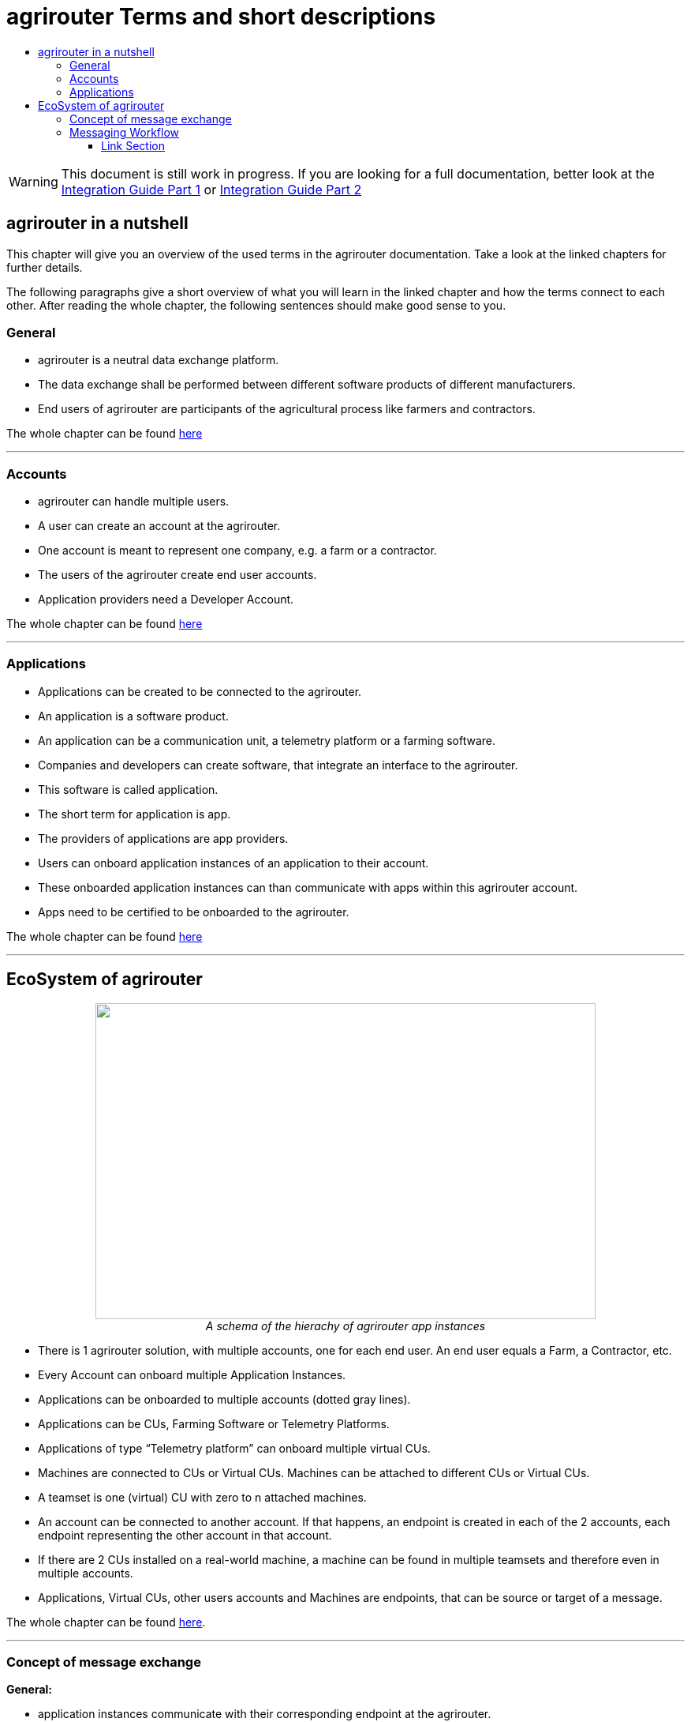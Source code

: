 = agrirouter Terms and short descriptions
:imagesdir: ./assets/images/
:toc:
:toc-title:
:toclevels: 4

[WARNING]
====
This document is still work in progress. If you are looking for a full documentation, better look at
the link:./assets/documents/integration-guide-part-1.pdf[Integration Guide Part 1] or  link:./assets/documents/integration-guide-part-2.pdf[Integration Guide Part 2]
====


[abstract]
== agrirouter in a nutshell
This chapter will give you an overview of the used terms in the agrirouter documentation. Take a look at the linked chapters for further details.

The following paragraphs give a short overview of what you will learn in the linked chapter and how the terms connect to each other. After reading the whole chapter, the following sentences should make good sense to you.

=== General

=====

* agrirouter is a neutral data exchange platform.

* The data exchange shall be performed between different software products of different manufacturers.

* End users of agrirouter are participants of the agricultural process like farmers and contractors.

=====

//General information on agrirouter
The whole chapter can be found link:./docs/general.adoc[here]

'''

=== Accounts


====

* agrirouter can handle multiple users.

* A user can create an account at the agrirouter.

* One account is meant to represent one company, e.g. a farm or a contractor.

* The users of the agrirouter create end user accounts.

* Application providers need a Developer Account.

====

//About accounts
The whole chapter can be found link:./docs/accounts.adoc[here]

'''

=== Applications

====

* Applications can be created to be connected to the agrirouter.

* An application is a software product.

* An application can be a communication unit, a telemetry platform or a farming software.

* Companies and developers can create software, that integrate an interface to the agrirouter.

* This software is called application.

* The short term for application is app.

* The providers of applications are app providers.

* Users can onboard application instances of an application to their account.

* These onboarded application instances can than communicate with apps within this agrirouter account.

* Apps need to be certified to be onboarded to the agrirouter.

====


//About applications
The whole chapter can be found link:./docs/applications.adoc[here]

'''

== EcoSystem of agrirouter


++++
<p align="center">
 <img src="./assets/images/ig1\image11.png" width="634px" height="400px"><br>
 <i>A schema of the hierachy of agrirouter app instances</i>
</p>
++++




* There is 1 agrirouter solution, with multiple accounts, one for each end user. An end user equals a Farm, a Contractor, etc.

* Every Account can onboard multiple Application Instances.

* Applications can be onboarded to multiple accounts (dotted gray lines).

* Applications can be CUs, Farming Software or Telemetry Platforms.

* Applications of type “Telemetry platform” can onboard multiple virtual CUs.

* Machines are connected to CUs or Virtual CUs. Machines can be attached to different CUs or Virtual CUs.

* A teamset is one (virtual) CU with zero to n attached machines.

* An account can be connected to another account. If that happens, an endpoint is created in each of the 2 accounts, each endpoint representing the other account in that account.

* If there are 2 CUs installed on a real-world machine, a machine can be found in multiple teamsets and therefore even in multiple accounts.

* Applications, Virtual CUs, other users accounts and Machines are endpoints, that can be source or target of a message.


The whole chapter can be found link:./docs/ecosystem.adoc[here].

''''

=== Concept of message exchange



====


**General:**

* application instances communicate with their corresponding endpoint at the agrirouter.

* agrirouter provides an inbox, an outbox and a feed unique for each endpoint.

* an application instance can subscribe for technical message types, that it would like to receive from endpoints in that account.

**Message forwarding:**

* Every App Instance can send messages to the inbox of its endpoint at the agrirouter.

* Each message has a technical message type(TMT) and a list of recipient addresses.

* Instead of or in addition to the recipients list, a message can also be published.

* If a message is published, agrirouter adds all endpoints to the recipients list, that are subscribed for this TMT.

* agrirouter forwards the messages to the feed of all relevant endpoints.

**Routings:**

* Messages are only delivered, if there is a routing for that.

* Routings are used to control the message flow and disallow wrong message flow.

* Routings are created by the end user.

* Each routing consists of a sender, a receiver and a list of information types and categories.

* Information types are lists of technical message types, used to simplify the routings creation.

* Categories are lists of DDIs, used to simplify the routings creation for telemetry data.

* Categories are used to filter telemetry messages, only forwarding allowed Categories DDIs values.

**Grouping:**

* For simplification, endpoints can be grouped into endpoint groups.

* Endpoint groups are only relevant for routings creation in the user interface of an end user.

**Inter-account communication:**

* The connected account of another user will be a single endpoint in the end users agrirouter account.

* Endpoints within another connected users account are not directly addressable by an endpoint of the end users account.

* Messages adressed to a connected account will be published within this connected account

* Subscriptions from a connected account can be used as subscriptions for the endpoint representing this account.

* For connected accounts, messages are only delivered, if routings are created in both users’ accounts.

====

//About the general concepts of message Exchange
The whole chapter can be found link:./docs/message_exchange.adoc[here]

'''

=== Messaging Workflow

====
* App Providers can use an authorization process, to assign endpoints and users of application instances.

* Any App Instance has to perform onboarding to create an endpoint in an agrirouter account.

* For onboarding, the app instance has to provide a TAN for assignment to the end users account.

* The authorization process can be used to receive a TAN.

* A TAN can alternatively be provided by the user interface of the agrirouter for CUs.

* Telemetry Platforms can onboard their own Virtual CUs.

* After onboarding, each app instance can communicate with its endpoint using REST or MQTT.

* App instances using REST send requests and receive responses from their inbox or outbox.

* App instances using MQTT send requests and receive responses from their inbox or outbox.

* Using the desired protocol, App Instances send commands and messages to their inbox.

* The response for a request to the inbox buffer will be the information, that the command or message is being processed.

* App Instances using the REST protocol will have to poll for a result of this processing at the outbox.

* App instances using the MQTT protocol will only receive the result without polling or confirmation.

* The result of the reception of the command or message will be the response of the inbox.

* Messages, that are no commands for the agrirouter will be forwarded to addressing and routing.

* Commands will be processed by the agrirouter.

* If a command has a result, this result will be placed in the outbox.

* An app instance uses commands to call for information.

* App Instances call for messages from their feed by sending a command to their inbox.

* The agrirouter will than forward the desired messages from the endpoints feed to its outbox.

* App Instances can call for a filtered header list of available messages.

* A message containing a list of message headers will then be delivered to the outbox.

* An app instance can call for a list of endpoints, that can receive a specific technical message format.

* A list of endpoints will then be delivered to the outbox.

====

//About the general messaging workflow
The whole chapter can be found link:./docs/messaging_workflow.adoc[here]


'''




==== Link Section
This page is found in every file and links to the major topics
[width="100%"]
|====
|link:./README.adoc[Index]|link:./docs/general.adoc[OverView]|link:./docs/shortings.adoc[shortings]|link:./terms.adoc[agrirouter in a nutshell]
|====

